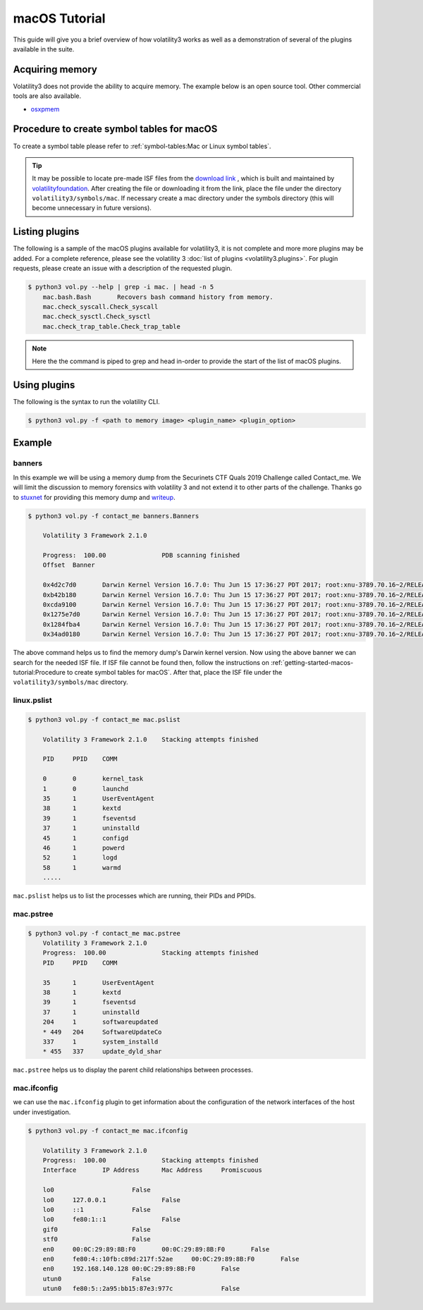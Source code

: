macOS Tutorial
==============

This guide will give you a brief overview of how volatility3 works as well as a demonstration of several of the plugins available in the suite.

Acquiring memory
----------------

Volatility3 does not provide the ability to acquire memory. The example below is an open source tool. Other commercial tools are also available.

* `osxpmem <https://github.com/Velocidex/c-aff4/releases/download/3.2/osxpmem_3.2.zip>`_



Procedure to create symbol tables for macOS
--------------------------------------------

To create a symbol table please refer to :ref:`symbol-tables:Mac or Linux symbol tables`.

.. tip:: It may be possible to locate pre-made ISF files from the `download link <https://downloads.volatilityfoundation.org/volatility3/symbols/mac.zip>`_ ,
    which is built and maintained by `volatilityfoundation <https://www.volatilityfoundation.org/>`_.
    After creating the file or downloading it from the link, place the file under the directory ``volatility3/symbols/mac``.
    If necessary create a mac directory under the symbols directory (this will become unnecessary in future versions).


Listing plugins
---------------

The following is a sample of the macOS plugins available for volatility3, it is not complete and more more plugins may
be added.  For a complete reference, please see the volatility 3 :doc:`list of plugins <volatility3.plugins>`.
For plugin requests, please create an issue with a description of the requested plugin.

.. code-block:: shell-session

    $ python3 vol.py --help | grep -i mac. | head -n 5
        mac.bash.Bash       Recovers bash command history from memory.
        mac.check_syscall.Check_syscall
        mac.check_sysctl.Check_sysctl
        mac.check_trap_table.Check_trap_table

.. note:: Here the the command is piped to grep and head in-order to provide the start of the list of macOS plugins.


Using plugins
-------------

The following is the syntax to run the volatility CLI.

.. code-block:: shell-session

    $ python3 vol.py -f <path to memory image> <plugin_name> <plugin_option>


Example
-------

banners
~~~~~~~

In this example we will be using a memory dump from the Securinets CTF Quals 2019 Challenge called Contact_me.  We will limit the discussion to memory forensics with volatility 3 and not extend it to other parts of the challenge.
Thanks go to `stuxnet <https://github.com/stuxnet999/>`_ for providing this memory dump and `writeup <https://stuxnet999.github.io/securinets-ctf/2019/08/24/SecurinetsQuals2019-Contact-Me.html>`_.


.. code-block:: shell-session

    $ python3 vol.py -f contact_me banners.Banners
        
        Volatility 3 Framework 2.1.0

        Progress:  100.00               PDB scanning finished
        Offset  Banner
        
        0x4d2c7d0       Darwin Kernel Version 16.7.0: Thu Jun 15 17:36:27 PDT 2017; root:xnu-3789.70.16~2/RELEASE_X86_64
        0xb42b180       Darwin Kernel Version 16.7.0: Thu Jun 15 17:36:27 PDT 2017; root:xnu-3789.70.16~2/RELEASE_X86_64
        0xcda9100       Darwin Kernel Version 16.7.0: Thu Jun 15 17:36:27 PDT 2017; root:xnu-3789.70.16~2/RELEASE_X86_64
        0x1275e7d0      Darwin Kernel Version 16.7.0: Thu Jun 15 17:36:27 PDT 2017; root:xnu-3789.70.16~2/RELEASE_X86_64
        0x1284fba4      Darwin Kernel Version 16.7.0: Thu Jun 15 17:36:27 PDT 2017; root:xnu-3789.70.16~2/RELEASE_X86_64
        0x34ad0180      Darwin Kernel Version 16.7.0: Thu Jun 15 17:36:27 PDT 2017; root:xnu-3789.70.16~2/RELEASE_X86_64
        

The above command helps us to find the memory dump's Darwin kernel version. Now using the above banner we can search for the needed ISF file.
If ISF file cannot be found then, follow the instructions on :ref:`getting-started-macos-tutorial:Procedure to create symbol tables for macOS`. After that, place the ISF file under the ``volatility3/symbols/mac`` directory.

linux.pslist
~~~~~~~~~~~~

.. code-block:: shell-session

    $ python3 vol.py -f contact_me mac.pslist

        Volatility 3 Framework 2.1.0    Stacking attempts finished

        PID     PPID    COMM

        0       0       kernel_task
        1       0       launchd
        35      1       UserEventAgent
        38      1       kextd
        39      1       fseventsd
        37      1       uninstalld
        45      1       configd
        46      1       powerd
        52      1       logd
        58      1       warmd
        .....

``mac.pslist`` helps us to list the processes which are running, their PIDs and PPIDs.

mac.pstree
~~~~~~~~~~~~

.. code-block:: shell-session

    $ python3 vol.py -f contact_me mac.pstree
        Volatility 3 Framework 2.1.0
        Progress:  100.00               Stacking attempts finished
        PID     PPID    COMM

        35      1       UserEventAgent
        38      1       kextd
        39      1       fseventsd
        37      1       uninstalld
        204     1       softwareupdated
        * 449   204     SoftwareUpdateCo
        337     1       system_installd
        * 455   337     update_dyld_shar

``mac.pstree`` helps us to display the parent child relationships between processes.

mac.ifconfig
~~~~~~~~~~

we can use the ``mac.ifconfig`` plugin to get information about the configuration of the network interfaces of the host under investigation.


.. code-block:: shell-session

    $ python3 vol.py -f contact_me mac.ifconfig

        Volatility 3 Framework 2.1.0
        Progress:  100.00               Stacking attempts finished
        Interface       IP Address      Mac Address     Promiscuous

        lo0                     False
        lo0     127.0.0.1               False
        lo0     ::1             False
        lo0     fe80:1::1               False
        gif0                    False
        stf0                    False
        en0     00:0C:29:89:8B:F0       00:0C:29:89:8B:F0       False
        en0     fe80:4::10fb:c89d:217f:52ae     00:0C:29:89:8B:F0       False
        en0     192.168.140.128 00:0C:29:89:8B:F0       False
        utun0                   False
        utun0   fe80:5::2a95:bb15:87e3:977c             False

